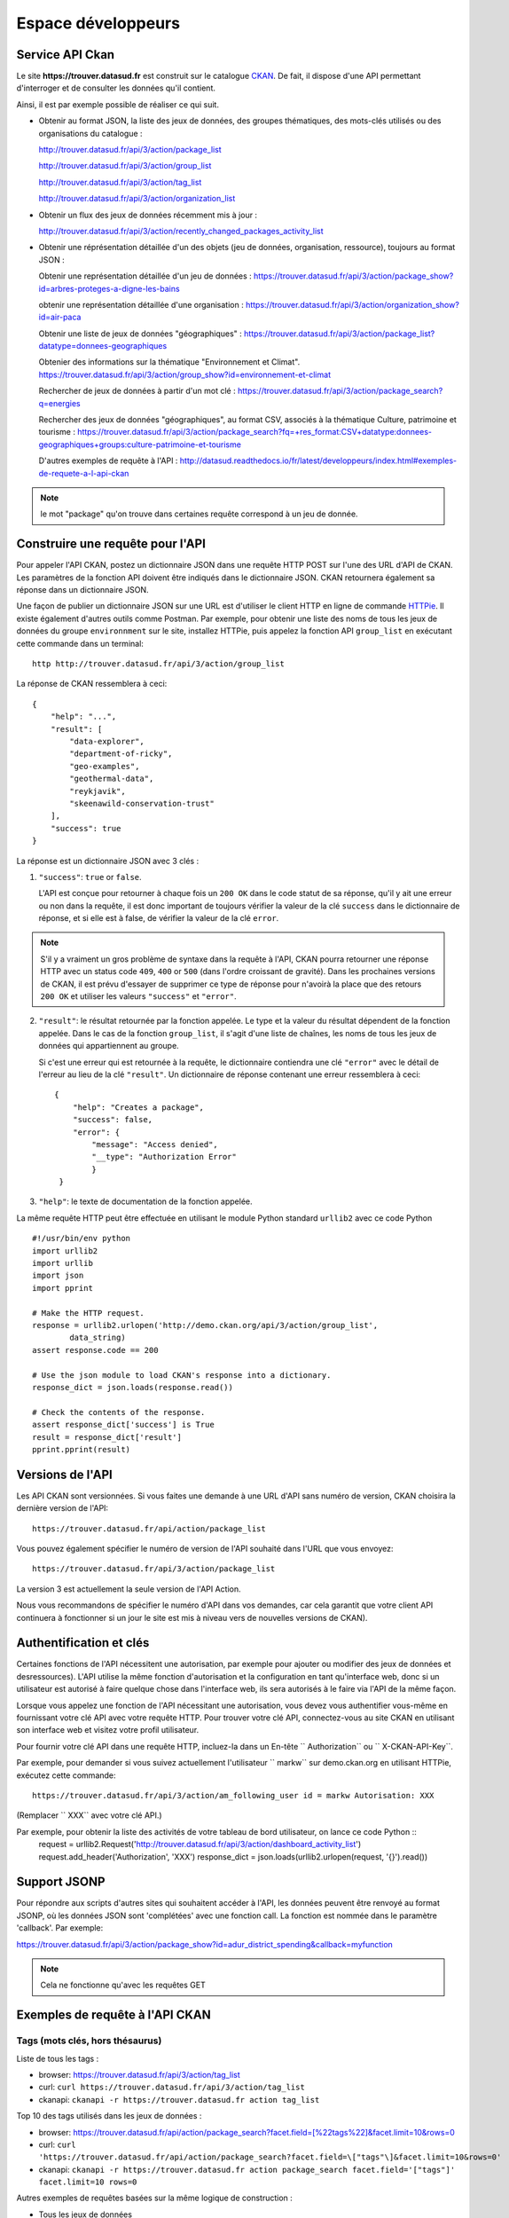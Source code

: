 .. _action developpeurs:

-------------------------------
Espace développeurs
-------------------------------

Service API Ckan
================

Le site **https://trouver.datasud.fr** est construit sur le catalogue `CKAN <http://www.ckan.org/>`_. De fait, il dispose d'une API permettant d'interroger et de consulter les données qu'il contient.

Ainsi, il est par exemple possible de réaliser ce qui suit.

* Obtenir au format JSON, la liste des jeux de données, des groupes thématiques, des mots-clés utilisés ou des organisations du catalogue :

  http://trouver.datasud.fr/api/3/action/package_list

  http://trouver.datasud.fr/api/3/action/group_list

  http://trouver.datasud.fr/api/3/action/tag_list
  
  http://trouver.datasud.fr/api/3/action/organization_list
  
* Obtenir un flux des jeux de données récemment mis à jour :

  http://trouver.datasud.fr/api/3/action/recently_changed_packages_activity_list

* Obtenir une réprésentation détaillée d'un des objets (jeu de données, organisation, ressource), toujours au format JSON :

  Obtenir une représentation détaillée d'un jeu de données :
  https://trouver.datasud.fr/api/3/action/package_show?id=arbres-proteges-a-digne-les-bains
  
  obtenir une représentation détaillée d'une organisation : 
  https://trouver.datasud.fr/api/3/action/organization_show?id=air-paca

  Obtenir une liste de jeux de données "géographiques" :
  https://trouver.datasud.fr/api/3/action/package_list?datatype=donnees-geographiques
  
  Obtenier des informations sur la thématique "Environnement et Climat".
  https://trouver.datasud.fr/api/3/action/group_show?id=environnement-et-climat

  Rechercher de jeux de données à partir d'un mot clé :
  https://trouver.datasud.fr/api/3/action/package_search?q=energies

  Rechercher des jeux de données "géographiques", au format CSV, associés à la thématique Culture, patrimoine et tourisme :
  https://trouver.datasud.fr/api/3/action/package_search?fq=+res_format:CSV+datatype:donnees-geographiques+groups:culture-patrimoine-et-tourisme
  

  D'autres exemples de requête à l'API :
  http://datasud.readthedocs.io/fr/latest/developpeurs/index.html#exemples-de-requete-a-l-api-ckan  

.. note:: le mot "package" qu'on trouve dans certaines requête correspond à un jeu de donnée.



Construire une requête pour l'API
=================================

Pour appeler l'API CKAN, postez un dictionnaire JSON dans une requête HTTP POST sur l'une des URL d'API de CKAN. Les paramètres de la fonction API doivent être indiqués dans le dictionnaire JSON. CKAN retournera également sa réponse dans un dictionnaire JSON.

Une façon de publier un dictionnaire JSON sur une URL est d'utiliser le client HTTP en ligne de commande `HTTPie <http://httpie.org/>`_. Il existe également d'autres outils comme Postman. Par exemple, pour obtenir une liste des noms de tous les jeux de données du groupe ``environnment`` sur le site, installez HTTPie, puis appelez la fonction API ``group_list`` en exécutant cette commande dans un terminal::

    http http://trouver.datasud.fr/api/3/action/group_list

La réponse de CKAN ressemblera à ceci::

    {
        "help": "...",
        "result": [
            "data-explorer",
            "department-of-ricky",
            "geo-examples",
            "geothermal-data",
            "reykjavik",
            "skeenawild-conservation-trust"
        ],
        "success": true
    }

La réponse est un dictionnaire JSON avec 3 clés :

1. ``"success"``: ``true`` or ``false``.

   L'API est conçue pour retourner à chaque fois un ``200 OK`` dans le code statut de sa réponse, qu'il y ait une erreur ou non dans la requête, il est donc important de toujours vérifier la valeur de la clé ``success`` dans le dictionnaire de réponse, et si elle est à false, de vérifier la valeur de la clé ``error``.

.. note::

    S'il y a vraiment un gros problème de syntaxe dans la requête à l'API, CKAN
    pourra retourner une réponse HTTP avec un status code ``409``, ``400`` or ``500``
    (dans l'ordre croissant de gravité). Dans les prochaines versions de CKAN, il est prévu
    d'essayer de supprimer ce type de réponse pour n'avoirà la place que des retours ``200 OK``
    et utiliser les valeurs ``"success"`` et ``"error"``.

2. ``"result"``: le résultat retournée par la fonction appelée. Le type et la valeur du résultat
   dépendent de la fonction appelée. Dans le cas de la fonction ``group_list``, il s'agit d'une liste
   de chaînes, les noms de tous les jeux de données qui appartiennent au groupe.

   Si c'est une erreur qui est retournée à la requête, le dictionnaire contiendra une clé ``"error"`` 
   avec le détail de l'erreur au lieu de la clé ``"result"``. 
   Un dictionnaire de réponse contenant une erreur ressemblera à 
   ceci::

       {
           "help": "Creates a package",
           "success": false,
           "error": {
               "message": "Access denied",
               "__type": "Authorization Error"
               }
        }

3. ``"help"``: le texte de documentation de la fonction appelée.

La même requête HTTP peut être effectuée en utilisant le module Python standard ``urllib2``
avec ce code Python ::

    #!/usr/bin/env python
    import urllib2
    import urllib
    import json
    import pprint

    # Make the HTTP request.
    response = urllib2.urlopen('http://demo.ckan.org/api/3/action/group_list',
            data_string)
    assert response.code == 200

    # Use the json module to load CKAN's response into a dictionary.
    response_dict = json.loads(response.read())

    # Check the contents of the response.
    assert response_dict['success'] is True
    result = response_dict['result']
    pprint.pprint(result)



Versions de l'API
=================
Les API CKAN sont versionnées. Si vous faites une demande à une URL d'API sans
numéro de version, CKAN choisira la dernière version de l'API::

    https://trouver.datasud.fr/api/action/package_list

Vous pouvez également spécifier le numéro de version de l'API souhaité dans l'URL
que vous envoyez::

    https://trouver.datasud.fr/api/3/action/package_list

La version 3 est actuellement la seule version de l'API Action.

Nous vous recommandons de spécifier le numéro d'API dans vos demandes, car cela
garantit que votre client API continuera à fonctionner si un jour le site est mis à niveau 
vers de nouvelles versions de CKAN). 

.. _api authentication:


Authentification et clés 
========================

Certaines fonctions de l'API nécessitent une autorisation, par exemple pour ajouter ou modifier des jeux de données et desressources). L'API utilise la même fonction d'autorisation
et la configuration en tant qu'interface web, donc si un utilisateur est autorisé à
faire quelque chose dans l'interface web, ils sera autorisés à le faire via l'API de la même façon.

Lorsque vous appelez une fonction de l'API nécessitant une autorisation, vous devez vous authentifier
vous-même en fournissant votre clé API avec votre requête HTTP. Pour trouver votre clé API, 
connectez-vous au site CKAN en utilisant son interface web et visitez votre profil utilisateur.

Pour fournir votre clé API dans une requête HTTP, incluez-la dans un En-tête `` Authorization`` ou `` X-CKAN-API-Key``.

Par exemple, pour demander si vous suivez actuellement l'utilisateur
`` markw`` sur demo.ckan.org en utilisant HTTPie, exécutez cette commande::

    https://trouver.datasud.fr/api/3/action/am_following_user id = markw Autorisation: XXX

(Remplacer `` XXX`` avec votre clé API.)

Par exemple, pour obtenir la liste des activités de votre tableau de bord utilisateur, on lance ce code Python ::
    request = urllib2.Request('http://trouver.datasud.fr/api/3/action/dashboard_activity_list')
    request.add_header('Authorization', 'XXX')
    response_dict = json.loads(urllib2.urlopen(request, '{}').read())


Support JSONP
=============


Pour répondre aux scripts d'autres sites qui souhaitent accéder à l'API, les données peuvent
être renvoyé au format JSONP, où les données JSON sont 'complétées' avec une fonction
call. La fonction est nommée dans le paramètre 'callback'. Par exemple:

https://trouver.datasud.fr/api/3/action/package_show?id=adur_district_spending&callback=myfunction

.. note :: Cela ne fonctionne qu'avec les requêtes GET


.. _api-examples:


Exemples de requête à l'API CKAN
========


Tags (mots clés, hors thésaurus)
--------------------------------

Liste de tous les tags :

* browser: https://trouver.datasud.fr/api/3/action/tag_list
* curl: ``curl https://trouver.datasud.fr/api/3/action/tag_list``
* ckanapi: ``ckanapi -r https://trouver.datasud.fr action tag_list``

Top 10 des tags utilisés dans les jeux de données :

* browser: https://trouver.datasud.fr/api/action/package_search?facet.field=[%22tags%22]&facet.limit=10&rows=0
* curl: ``curl 'https://trouver.datasud.fr/api/action/package_search?facet.field=\["tags"\]&facet.limit=10&rows=0'``
* ckanapi: ``ckanapi -r https://trouver.datasud.fr action package_search facet.field='["tags"]' facet.limit=10 rows=0``

Autres exemples de requêtes basées sur la même logique de construction :

* Tous les jeux de données
* http://trouver.datasud.fr/api/3/action/package_list


* Toutes les thématiques 
* http://trouver.datasud.fr/api/3/action/group_list


* Tous les mots clés
* http://trouver.datasud.fr/api/3/action/tag_list


* Toutes les organisations
* http://trouver.datasud.fr/api/3/action/organization_list


* Obtenir un flux des jeux de données récemment mis à jour :
* http://trouver.datasud.fr/api/3/action/recently_changed_packages_activity_list

**Obtenir une représentation détaillée d'un des objets (jeu de données, organisation, ressource), toujours au format JSON :**

*  Obtenir une représentation détaillée d'un jeu de données :
*  https://trouver.datasud.fr/api/3/action/package_show?id=arbres-proteges-a-digne-les-bains


*  Obtenir une réprésentation détaillée d'une organisation :
* https://trouver.datasud.fr/api/3/action/organization_show?id=region-sud

**Autres exemples :**

*  Obtenir une liste de jeux de données "géographiques" :
*  https://trouver.datasud.fr/api/3/action/package_list?datatype=donnees-geographiques


*  Obtenier des informations sur la thématique "Environnement et Climat".
*  https://trouver.datasud.fr/api/3/action/group_show?id=environnement-et-climat


*  Rechercher des jeux de données à partir d'une requête textuelle :
*  https://trouver.datasud.fr/api/3/action/package_search?q=energies


*  Rechercher des jeux de données "géographiques", au format CSV, associé à la thématique Culture, patrimoine et tourisme :
*  https://trouver.datasud.fr/api/3/action/package_search?fq=+res_format:CSV+datatype:donnees-geographiques+groups:culture-patrimoine-et-tourisme


**Service API Datastore :**

DataSud.fr propose un service d'indexation des données tablulaires (CSV et XLS) dans un datastore (base PostreSQL). Ce service permet d'exposer le contenu des ressources dont on peut ainsi requêter tout ou partie sans avoir à télécharger le jeu de données. 

Exemple de requête GET sur le jeu de données des hôtels en région Provence-ALpes-Côte d'Azur :

* Exemple de requête (5 premiers résultats)
* https://trouver.datasud.fr/api/3/action/datastore_search?resource_id=9723b8ba-8379-4b1f-a85c-1f0efe916ce8&limit=5 

* Trouvez toutes les entreprises de la base INFOGREFFE 2017 dont le champ ville est égal à MARSEILLE::

    [https://trouver.datasud.fr/api/3/action/datastore_search?resource_id=9723b8ba-8379-4b1f-a85c-1f0efe916ce8&filters={"Ville":"MARSEILLE"}](https://trouver.datasud.fr/api/3/action/datastore_search?resource_id=9723b8ba-8379-4b1f-a85c-1f0efe916ce8&filters={"Ville":"MARSEILLE"})

Résulat : http://bit.ly/2BKn6VW

Les 100 enregistrements suivants::

    [https://trouver.datasud.fr/api/3/action/datastore_search?resource_id=9723b8ba-8379-4b1f-a85c-1f0efe916ce8&filters={"Ville":"MARSEILLE"}](https://trouver.datasud.fr/api/3/action/datastore_search?resource_id=9723b8ba-8379-4b1f-a85c-1f0efe916ce8&filters={"Ville":"MARSEILLE"})

http://docs.ckan.org/en/ckan-2.7.2/maintaining/datastore.html#the-datastore-api


Service WMS
===========

En cours.


Service WFS
===========

En cours.

Service CSW
===========

En cours.
